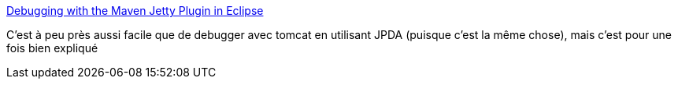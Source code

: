 :jbake-type: post
:jbake-status: published
:jbake-title: Debugging with the Maven Jetty Plugin in Eclipse
:jbake-tags: debug,développement,eclipse,java,programming,remote,tips,_mois_oct.,_année_2007
:jbake-date: 2007-10-20
:jbake-depth: ../
:jbake-uri: shaarli/1192886222000.adoc
:jbake-source: https://nicolas-delsaux.hd.free.fr/Shaarli?searchterm=http%3A%2F%2Fdocs.codehaus.org%2Fdisplay%2FJETTY%2FDebugging%2Bwith%2Bthe%2BMaven%2BJetty%2BPlugin%2Binside%2BEclipse&searchtags=debug+d%C3%A9veloppement+eclipse+java+programming+remote+tips+_mois_oct.+_ann%C3%A9e_2007
:jbake-style: shaarli

http://docs.codehaus.org/display/JETTY/Debugging+with+the+Maven+Jetty+Plugin+inside+Eclipse[Debugging with the Maven Jetty Plugin in Eclipse]

C'est à peu près aussi facile que de debugger avec tomcat en utilisant JPDA (puisque c'est la même chose), mais c'est pour une fois bien expliqué
